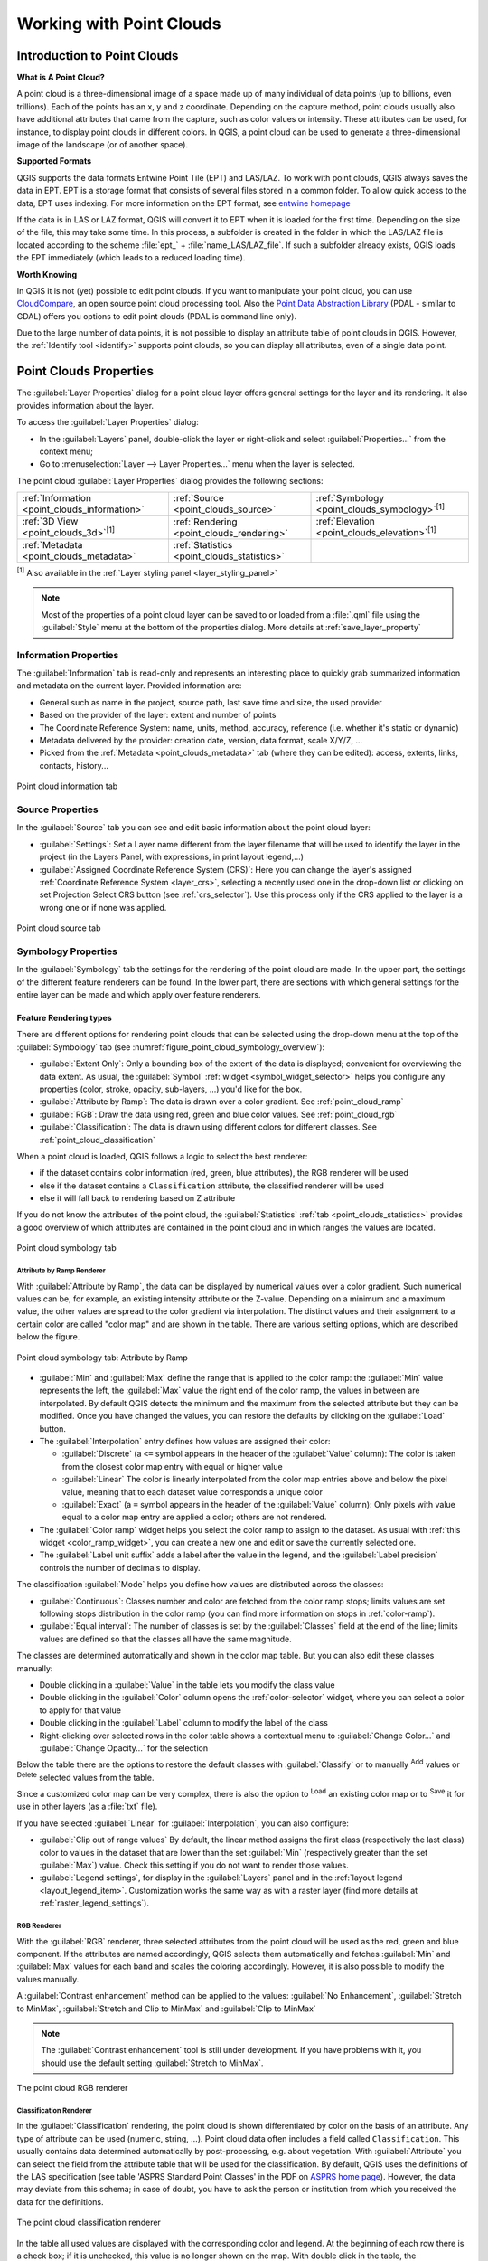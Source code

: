 .. index:: Point cloud
.. _working_with_point_clouds:

**************************
Working with Point Clouds
**************************

.. only:: html

   .. contents::
      :local:

.. _point_clouds_introduction:

Introduction to Point Clouds
============================

**What is A Point Cloud?**

A point cloud is a three-dimensional image of a space made up of many
individual of data points (up to billions, even trillions). Each of the
points has an x, y and z coordinate. Depending on the capture method, point
clouds usually also have additional attributes that came from the capture,
such as color values or intensity. These attributes can be used, for
instance, to display point clouds in different colors. In QGIS, a point
cloud can be used to generate a three-dimensional image of the landscape
(or of another space).

**Supported Formats**

QGIS supports the data formats Entwine Point Tile (EPT) and LAS/LAZ. To
work with point clouds, QGIS always saves the data in EPT. EPT is a storage
format that consists of several files stored in a common folder. To allow
quick access to the data, EPT uses indexing. For more information on the EPT
format, see `entwine homepage <https://entwine.io/entwine-point-tile.html>`_

If the data is in LAS or LAZ format, QGIS will convert it to EPT when it is
loaded for the first time. Depending on the size of the file, this may take
some time. In this process, a subfolder is created in the folder in which
the LAS/LAZ file is located according to the scheme
:file:`ept_` + :file:`name_LAS/LAZ_file`. If such a subfolder already exists,
QGIS loads the EPT immediately (which leads to a reduced loading time).

**Worth Knowing**

In QGIS it is not (yet) possible to edit point clouds. If you want to manipulate
your point cloud, you can use `CloudCompare <https://www.cloudcompare.org/>`_,
an open source point cloud processing tool. Also the
`Point Data Abstraction Library <https://pdal.io/en/stable/>`_ (PDAL - similar to GDAL)
offers you options to edit point clouds (PDAL is command line only).

Due to the large number of data points, it is not possible to display an
attribute table of point clouds in QGIS. However, the |identify|
:ref:`Identify tool <identify>` supports point clouds, so you can display all
attributes, even of a single data point.


.. _`point_clouds_properties`:

Point Clouds Properties
=======================
The :guilabel:`Layer Properties` dialog for a point cloud layer offers
general settings for the layer and its rendering. It also provides
information about the layer.

To access the :guilabel:`Layer Properties` dialog:

* In the :guilabel:`Layers` panel, double-click the layer or right-click
  and select :guilabel:`Properties...` from the context menu;
* Go to :menuselection:`Layer --> Layer Properties...` menu when the layer
  is selected.

The point cloud :guilabel:`Layer Properties` dialog provides the
following sections:

.. list-table::

   * - |metadata| :ref:`Information <point_clouds_information>`
     - |system| :ref:`Source <point_clouds_source>`
     - |symbology| :ref:`Symbology <point_clouds_symbology>`:sup:`[1]`
   * - |3d| :ref:`3D View <point_clouds_3d>`:sup:`[1]`
     - |rendering| :ref:`Rendering <point_clouds_rendering>`
     - |elevationscale| :ref:`Elevation <point_clouds_elevation>`:sup:`[1]`
   * - |editMetadata| :ref:`Metadata <point_clouds_metadata>`
     - |basicStatistics| :ref:`Statistics <point_clouds_statistics>`
     -

:sup:`[1]` Also available in the :ref:`Layer styling panel <layer_styling_panel>`

.. note:: Most of the properties of a point cloud layer can be saved
  to or loaded from a :file:`.qml` file using the :guilabel:`Style` menu
  at the bottom of the properties dialog. More details
  at :ref:`save_layer_property`


.. _point_clouds_information:

Information Properties
----------------------

The |metadata| :guilabel:`Information` tab is read-only and represents an
interesting place to quickly grab summarized information and metadata on
the current layer. Provided information are:

* General such as name in the project, source path, last save time and size,
  the used provider
* Based on the provider of the layer: extent and number of points
* The Coordinate Reference System: name, units, method, accuracy, reference
  (i.e. whether it's static or dynamic)
* Metadata delivered by the provider: creation date, version, data format,
  scale X/Y/Z, ...
* Picked from the |editMetadata| :ref:`Metadata <point_clouds_metadata>` tab
  (where they can be edited): access, extents, links, contacts, history...

.. _figure_point_cloud_information:

.. figure:: img/point_cloud_information.png
   :align: center

   Point cloud information tab


.. _point_clouds_source:

Source Properties
-----------------

In the |system| :guilabel:`Source` tab you can see and edit basic
information about the point cloud layer:  

* :guilabel:`Settings`: Set a Layer name different from the layer
  filename that will be used to identify the layer in the project
  (in the Layers Panel, with expressions, in print layout legend,...)
* :guilabel:`Assigned Coordinate Reference System (CRS)`: Here you
  can change the layer's assigned
  :ref:`Coordinate Reference System <layer_crs>`, selecting a
  recently used one in the drop-down list or clicking on |setProjection|
  set Projection Select CRS button (see :ref:`crs_selector`). Use
  this process only if the CRS applied to the layer is a wrong
  one or if none was applied.

.. _figure_point_cloud_source:

.. figure:: img/point_cloud_source.png
   :align: center

   Point cloud source tab


.. _point_clouds_symbology:

Symbology Properties
--------------------

In the |symbology| :guilabel:`Symbology` tab the settings for the
rendering of the point cloud are made.
In the upper part, the settings of the different feature renderers can be found.
In the lower part, there are sections with which general settings
for the entire layer can be made and which apply over feature renderers.

Feature Rendering types
.........................

There are different options for rendering point clouds that can be selected using the drop-down
menu at the top of the :guilabel:`Symbology` tab
(see :numref:`figure_point_cloud_symbology_overview`):

* |pointCloudExtent| :guilabel:`Extent Only`: Only a bounding box of the extent
  of the data is displayed; convenient for overviewing the data extent.
  As usual, the :guilabel:`Symbol` :ref:`widget <symbol_widget_selector>` helps you configure
  any properties (color, stroke, opacity, sub-layers, ...) you'd like for the box.
* |singlebandPseudocolor| :guilabel:`Attribute by Ramp`: The data is drawn over
  a color gradient. See :ref:`point_cloud_ramp`
* |multibandColor| :guilabel:`RGB`: Draw the data using red, green and blue
  color values. See :ref:`point_cloud_rgb`
* |paletted| :guilabel:`Classification`: The data is drawn using different colors
  for different classes. See :ref:`point_cloud_classification`

When a point cloud is loaded, QGIS follows a logic to select the best
renderer:

* if the dataset contains color information (red, green, blue
  attributes), the RGB renderer will be used
* else if the dataset contains a ``Classification`` attribute, the
  classified renderer will be used
* else it will fall back to rendering based on Z attribute

If you do not know the attributes of the point cloud, the |basicStatistics|
:guilabel:`Statistics` :ref:`tab <point_clouds_statistics>` provides a good
overview of which attributes are contained in the point cloud and in which
ranges the values are located.

.. _figure_point_cloud_symbology_overview:

.. figure:: img/point_cloud_symbology_overview.png
   :align: center

   Point cloud symbology tab


.. _point_cloud_ramp:

Attribute by Ramp Renderer
^^^^^^^^^^^^^^^^^^^^^^^^^^

With |singlebandPseudocolor| :guilabel:`Attribute by Ramp`, the data can be
displayed by numerical values over a color gradient. Such numerical values
can be, for example, an existing intensity attribute or the Z-value. Depending
on a minimum and a maximum value, the other values are spread to the color
gradient via interpolation. The distinct values and their assignment to a
certain color are called "color map" and are shown in the table. There are
various setting options, which are described below the figure.

.. _figure_point_cloud_attribute_by_ramp:

.. figure:: img/point_cloud_attribute_by_ramp.png
   :align: center

   Point cloud symbology tab: Attribute by Ramp

* :guilabel:`Min` and :guilabel:`Max` define the range that is applied to
  the color ramp: the :guilabel:`Min` value represents the left, the
  :guilabel:`Max` value the right end of the color ramp, the values in
  between are interpolated. By default QGIS detects the minimum and the
  maximum from the selected attribute but they can be modified. Once you
  have changed the values, you can restore the defaults by clicking on
  the :guilabel:`Load` button.
* The :guilabel:`Interpolation` entry defines how values are
  assigned their color:

  * :guilabel:`Discrete` (a ``<=`` symbol appears in the header of the
    :guilabel:`Value` column): The color is taken from the closest color map
    entry with equal or higher value
  * :guilabel:`Linear` The color is linearly interpolated from the color map
    entries above and below the pixel value, meaning that to each dataset
    value corresponds a unique color
  * :guilabel:`Exact` (a ``=`` symbol appears in the header of the
    :guilabel:`Value` column): Only pixels with value equal to a color map
    entry are applied a color; others are not rendered.
* The :guilabel:`Color ramp` widget helps you select the color ramp to assign
  to the dataset. As usual with :ref:`this widget <color_ramp_widget>`,
  you can create a new one and edit or save the currently selected one.
* The :guilabel:`Label unit suffix` adds a label after the value in
  the legend, and the :guilabel:`Label precision` controls the number of
  decimals to display.

The classification :guilabel:`Mode` helps you define how values are distributed
across the classes:

* :guilabel:`Continuous`: Classes number and color are fetched from
  the color ramp stops; limits values are set following stops distribution
  in the color ramp (you can find more information on stops in :ref:`color-ramp`).
* :guilabel:`Equal interval`: The number of classes is set by the
  :guilabel:`Classes` field at the end of the line; limits values are defined
  so that the classes all have the same magnitude.

The classes are determined automatically and shown in the color map table.
But you can also edit these classes manually:

* Double clicking in a :guilabel:`Value` in the table lets you modify the
  class value
* Double clicking in the :guilabel:`Color` column opens the
  :ref:`color-selector` widget, where you can select a color to apply for
  that value
* Double clicking in the :guilabel:`Label` column to modify the label of
  the class
* Right-clicking over selected rows in the color table shows a contextual
  menu to :guilabel:`Change Color...` and :guilabel:`Change Opacity...`
  for the selection

Below the table there are the options to restore the default classes with
:guilabel:`Classify` or to manually |symbologyAdd| :sup:`Add` values or
|symbologyRemove| :sup:`Delete` selected values from the table.

Since a customized color map can be very complex, there is also the option to
|fileOpen| :sup:`Load` an existing color map or to |fileSaveAs| :sup:`Save` it for use in
other layers (as a :file:`txt` file).

If you have selected :guilabel:`Linear` for :guilabel:`Interpolation`, you can
also configure:

* |checkbox| :guilabel:`Clip out of range values` By default, the linear
  method assigns the first class (respectively the last class) color to
  values in the dataset that are lower than the set :guilabel:`Min`
  (respectively greater than the set :guilabel:`Max`) value.
  Check this setting if you do not want to render those values.
* :guilabel:`Legend settings`, for display in the :guilabel:`Layers`
  panel and in the :ref:`layout legend <layout_legend_item>`.
  Customization works the same way as with a raster layer
  (find more details at :ref:`raster_legend_settings`).


.. _point_cloud_rgb:

RGB Renderer
^^^^^^^^^^^^

With the |multibandColor| :guilabel:`RGB` renderer, three selected attributes
from the point cloud will be used as the red, green and blue component. If the
attributes are named accordingly, QGIS selects them automatically and fetches
:guilabel:`Min` and :guilabel:`Max` values for each band and scales the coloring
accordingly. However, it is also possible to modify the values manually.

A :guilabel:`Contrast enhancement` method can be applied to the values:
:guilabel:`No Enhancement`, :guilabel:`Stretch to MinMax`,
:guilabel:`Stretch and Clip to MinMax` and :guilabel:`Clip to MinMax`

.. note:: The :guilabel:`Contrast enhancement` tool is still under development.
  If you have problems with it, you should use the default setting
  :guilabel:`Stretch to MinMax`.

.. _figure_point_cloud_rgb:

.. figure:: img/point_cloud_rgb.png
   :align: center

   The point cloud RGB renderer


.. _point_cloud_classification:

Classification Renderer
^^^^^^^^^^^^^^^^^^^^^^^

In the |paletted| :guilabel:`Classification` rendering, the point cloud is shown
differentiated by color on the basis of an attribute. Any type of attribute
can be used (numeric, string, ...). Point cloud data often includes a
field called ``Classification``. This usually contains data determined
automatically by post-processing, e.g. about vegetation. With
:guilabel:`Attribute` you can select the field from the attribute table that
will be used for the classification. By default, QGIS uses the definitions of
the LAS specification (see table 'ASPRS Standard Point Classes' in the PDF on
`ASPRS home page <https://www.asprs.org/divisions-committees/lidar-division/laser-las-file-format-exchange-activities>`_).
However, the data may deviate from this schema; in case of doubt, you have to
ask the person or institution from which you received the data for the
definitions.

.. _figure_point_cloud_classification:

.. figure:: img/point_cloud_classification.png
   :align: center

   The point cloud classification renderer

In the table all used values are displayed with the corresponding color and
legend. At the beginning of each row there is a |checkbox| check box; if it is
unchecked, this value is no longer shown on the map. With double click in the
table, the :guilabel:`Color`, the :guilabel:`Value` and the :guilabel:`Legend`
can be modified (for the color, the :ref:`color-selector` widget opens).

Below the table there are buttons with which you can change the default
classes generated by QGIS:

* With the :guilabel:`Classify` button the data can be classified automatically:
  all values that occur in the attributes and are not yet present in the table
  are added
* With |symbologyAdd| :sup:`Add` and |symbologyRemove| :sup:`Delete`,
  values can be added or removed manually
* :guilabel:`Delete All` removes all values from the table

Point Symbol
............

Under :guilabel:`Point Symbol`, the size and the unit (e.g. millimeters,
pixels, inches) with which each data point is displayed can be set.
Either :guilabel:`Circle` or :guilabel:`Square` can be selected as the style for the points.

Layer Rendering
...............

In the :guilabel:`Layer Rendering` section you have the following options
to modify the rendering of the layer:

.. _point_cloud_draw_order:

* :guilabel:`Draw order`: allows to control whether point clouds rendering order on 2d map canvas
  should rely on their Z value.
  It is possible to render :

  * with the :guilabel:`Default` order in which the points are stored in the layer,
  * from :guilabel:`Bottom to top` (points with larger Z values cover lower points
    giving the looks of a true ortho photo),
  * or from :guilabel:`Top to bottom` where the scene appears as viewed from below.

.. _`point_clouds_symbology_maxerror`:

* :guilabel:`Maximum error`: Point clouds usually contains more points than are needed for the display.
  By this option you set how dense or sparse the display of the point cloud will be
  (this can also be understood as 'maximum allowed gap between points').
  If you set a large number (e.g. 5 mm), there will be visible gaps between points.
  Low value (e.g. 0.1 mm) could force rendering of unnecessary amount of points,
  making rendering slower (different units can be selected).

* :guilabel:`Opacity`: You can make the underlying layer in the map canvas visible with this tool.
  Use the slider to adapt the visibility of your layer to your needs.
  You can also make a precise definition of the percentage of visibility
  in the menu beside the slider.

* :guilabel:`Blending mode`: You can achieve special rendering effects with this tool.
  The pixels of your overlaying and underlying layers are mixed through the settings
  described in :ref:`blend-modes`.

* :guilabel:`Eye dome lighting`: this applies shading effects to the map canvas for a better depth rendering.
  Rendering quality depends on the :ref:`draw order <point_cloud_draw_order>` property;
  the :guilabel:`Default` draw order may give sub-optimal results.
  Following parameters can be controlled:

  * :guilabel:`Strength`: increases the contrast, allowing for better depth perception
  * :guilabel:`Distance`: represents the distance of the used pixels off the center pixel
    and has the effect of making edges thicker.


.. _point_clouds_3d:

3D View Properties
--------------------

In the |3d| :guilabel:`3D View` tab you can make the settings for the rendering
of the point cloud in 3D maps. Following options can be selected from
the drop down menu at the top of the tab: 

* :guilabel:`No Rendering`: Data are not displayed
* |singleColor| :guilabel:`Single Color`: All points are displayed in the same
  :ref:`color <color-selector>` regardless of attributes
* |singlebandPseudocolor| :guilabel:`Attribute by Ramp`: See
  :ref:`point_cloud_ramp`
* |multibandColor| :guilabel:`RGB`: See :ref:`point_cloud_rgb`
* |paletted| :guilabel:`Classification`: See :ref:`point_cloud_classification`

.. _figure_point_cloud_3d_view:

.. figure:: img/point_cloud_3d_view.png
   :align: center

   The point cloud 3D view tab with the classification renderer

In the lower part of the |3d| :guilabel:`3D View` tab you can find the
:guilabel:`Point Symbol` section. Here you can make general settings for the
entire layer which are the same for all renderers. There are the following
options:

* :guilabel:`Point size`: The size (in pixels) with which each data point is
  displayed can be set
* :guilabel:`Maximum screen space error`: By this option you set how dense or
  sparse the display of the point cloud will be (in pixels). If you set a large
  number (e.g. 10), there will be visible gaps between points; low value
  (e.g. 0) could force rendering of unnecessary amount of points, making
  rendering slower (you can find more details at :guilabel:`Symbology`
  :ref:`Maximum error <point_clouds_symbology_maxerror>`).
* :guilabel:`Point budget`: To avoid long rendering, you can set the maximum
  number of points that will be rendered
* :guilabel:`Point cloud size`: For your information only, the total number of
  points is shown here
* |checkbox| :guilabel:`Show bounding boxes`: Especially useful for debugging,
  shows bounding boxes of nodes in hierarchy


.. _point_clouds_rendering:

Rendering Properties
--------------------

Under the :guilabel:`Scale dependent visibility` group box,
you can set the :guilabel:`Maximum (inclusive)` and :guilabel:`Minimum
(exclusive)` scale, defining a range of scale in which features will be
visible. Out of this range, they are hidden. The |mapIdentification|
:sup:`Set to current canvas scale` button helps you use the current map
canvas scale as boundary of the range visibility.
See :ref:`label_scaledepend` for more information.

.. note::

   You can also activate scale dependent visibility on a layer from within
   the :guilabel:`Layers` panel: right-click on the layer and in the contextual menu,
   select :guilabel:`Set Layer Scale Visibility`.

.. _figure_point_cloud_rendering:

.. figure:: img/point_cloud_rendering.png
   :align: center

   The point cloud rendering tab


.. _point_clouds_elevation:

Elevation Properties
--------------------

In the |elevationscale| :guilabel:`Elevation` tab, you can set corrections for
the Z-values of the data. This may be necessary to adjust the elevation of
the data in 3D maps. There are two setting options:

* You can set a :guilabel:`Scale`: If ``10`` is entered here, a point that has a
  value Z=``5`` is displayed at a height of ``50``.
* An :guilabel:`offset` to the z-level can be entered. This is useful to match
  different data sources in its height to each other. By default, the
  lowest z-value contained in the data is used as this value. This value can
  also be restored with the |refresh| :sup:`Refresh` button at the end of
  the line.

.. _figure_point_cloud_elevation:

.. figure:: img/point_cloud_elevation.png
   :align: center

   The point cloud elevation tab


.. _point_clouds_metadata:

Metadata Properties
--------------------

The |editMetadata| :guilabel:`Metadata` tab provides you with options
to create and edit a metadata report on your layer.
See :ref:`metadatamenu` for more information.


.. _point_clouds_statistics:

Statistics Properties
---------------------

In the |basicStatistics| :guilabel:`Statistics` tab you can get an overview of
the attributes of your point cloud and their distribution.

At the top you will find the section :guilabel:`Attribute Statistics`. Here
all attributes contained in the point cloud are listed, as well as some of
their statistical values: :guilabel:`Minimum`, :guilabel:`Maximum`,
:guilabel:`Mean`, :guilabel:`Standard Deviation`

If there is an attribute :guilabel:`Classification`, then there is another
table in the lower section. Here all values contained in the attribute are
listed, as well as their absolute :guilabel:`Count` and relative :guilabel:`%`
abundance.

.. _figure_point_cloud_statistics:

.. figure:: img/point_cloud_statistics.png
   :align: center

   The point cloud statistics tab


.. Substitutions definitions - AVOID EDITING PAST THIS LINE
   This will be automatically updated by the find_set_subst.py script.
   If you need to create a new substitution manually,
   please add it also to the substitutions.txt file in the
   source folder.

.. |3d| image:: /static/common/3d.png
   :width: 1.5em
.. |basicStatistics| image:: /static/common/mAlgorithmBasicStatistics.png
   :width: 1.5em
.. |checkbox| image:: /static/common/checkbox.png
   :width: 1.3em
.. |editMetadata| image:: /static/common/editmetadata.png
   :width: 1.2em
.. |elevationscale| image:: /static/common/elevationscale.png
   :width: 1.5em
.. |fileOpen| image:: /static/common/mActionFileOpen.png
   :width: 1.5em
.. |fileSaveAs| image:: /static/common/mActionFileSaveAs.png
   :width: 1.5em
.. |identify| image:: /static/common/mActionIdentify.png
   :width: 1.5em
.. |mapIdentification| image:: /static/common/mActionMapIdentification.png
   :width: 1.5em
.. |metadata| image:: /static/common/metadata.png
   :width: 1.5em
.. |multibandColor| image:: /static/common/multibandColor.png
   :width: 1.5em
.. |paletted| image:: /static/common/paletted.png
   :width: 1.5em
.. |pointCloudExtent| image:: /static/common/pointCloudExtent.png
   :width: 1.5em
.. |refresh| image:: /static/common/mActionRefresh.png
   :width: 1.5em
.. |rendering| image:: /static/common/rendering.png
   :width: 1.5em
.. |setProjection| image:: /static/common/mActionSetProjection.png
   :width: 1.5em
.. |singleColor| image:: /static/common/singleColor.png
   :width: 1.5em
.. |singlebandPseudocolor| image:: /static/common/singlebandPseudocolor.png
   :width: 1.5em
.. |symbology| image:: /static/common/symbology.png
   :width: 2em
.. |symbologyAdd| image:: /static/common/symbologyAdd.png
   :width: 1.5em
.. |symbologyRemove| image:: /static/common/symbologyRemove.png
   :width: 1.5em
.. |system| image:: /static/common/system.png
   :width: 1.5em
